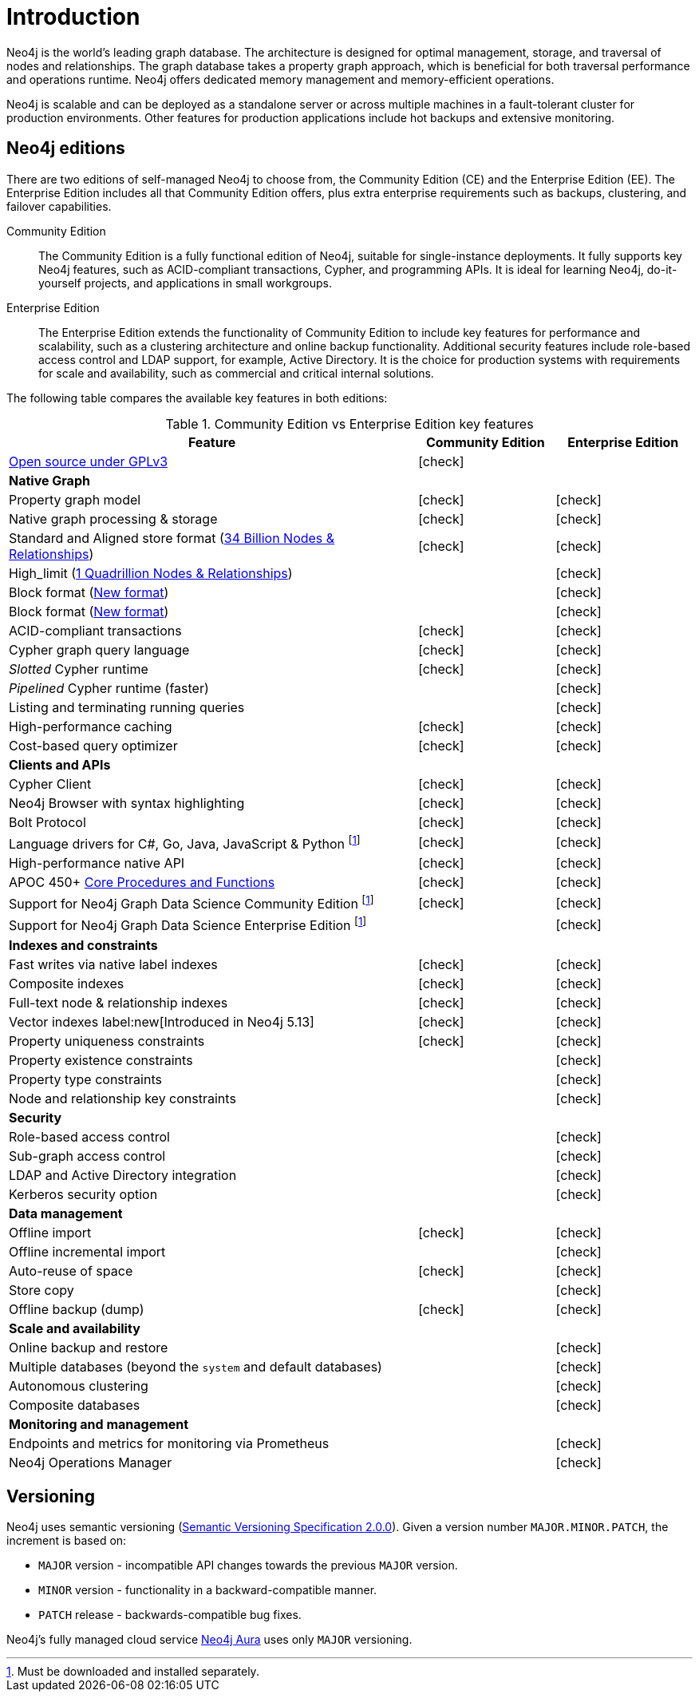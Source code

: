 [[introduction]]
= Introduction
:description: This section provides a brief overview of the Neo4j editions, versioning, Cypher language, interaction, and capabilities.
:description: Introduction to Neo4j, ACID-compliant, property graph, community edition, enterprise edition, Neo4j Aura.
:keywords: neo4j, edition, version, acid, cluster, node, relationship, property

:semver-uri: https://semver.org/
:aura-uri: https://neo4j.com/cloud/aura/
:bloom-uri: https://neo4j.com/bloom/
:download-center-drivers: https://neo4j.com/download-center/#drivers
:download-center-desktop: https://neo4j.com/download-center/#desktop
:download-center-cyphershell: https://neo4j.com/download-center/#cyphershell
:download-center-bloom: https://neo4j.com/download-center/#bloom
:wiki-acid-uri: https://en.wikipedia.org/wiki/ACID
:bolt-protocol-uri: https://neo4j-drivers.github.io/
:github-neo4j-neo4j-java-driver: https://github.com/neo4j/neo4j-java-driver
:github-neo4j-neo4j-javascript-driver: https://github.com/neo4j/neo4j-javascript-driver
:github-neo4j-neo4j-dotnet-driver: https://github.com/neo4j/neo4j-dotnet-driver
:github-neo4j-neo4j-python-driver: https://github.com/neo4j/neo4j-python-driver
:github-neo4j-neo4j-go-driver: https://github.com/neo4j/neo4j-go-driver
:github-spring-projects-spring-data-neo4j: https://github.com/spring-projects/spring-data-neo4j


//Check Mark
:check-mark: icon:check[]

//Cross Mark
:cross-mark: icon:times[]


Neo4j is the world’s leading graph database.
The architecture is designed for optimal management, storage, and traversal of nodes and relationships.
The graph database takes a property graph approach, which is beneficial for both traversal performance and operations runtime.
Neo4j offers dedicated memory management and memory-efficient operations.

Neo4j is scalable and can be deployed as a standalone server or across multiple machines in a fault-tolerant cluster for production environments.
Other features for production applications include hot backups and extensive monitoring.

== Neo4j editions

There are two editions of self-managed Neo4j to choose from, the Community Edition (CE) and the Enterprise Edition (EE).
The Enterprise Edition includes all that Community Edition offers, plus extra enterprise requirements such as backups, clustering, and failover capabilities.

Community Edition::
The Community Edition is a fully functional edition of Neo4j, suitable for single-instance deployments.
It fully supports key Neo4j features, such as ACID-compliant transactions, Cypher, and programming APIs.
It is ideal for learning Neo4j, do-it-yourself projects, and applications in small workgroups.


Enterprise Edition::
The Enterprise Edition extends the functionality of Community Edition to include key features for performance and scalability, such as a clustering architecture and online backup functionality.
Additional security features include role-based access control and LDAP support, for example, Active Directory.
It is the choice for production systems with requirements for scale and availability, such as commercial and critical internal solutions.

The following table compares the available key features in both editions:

[[edition-details]]
.Community Edition vs Enterprise Edition key features
[cols="<60,^20,^20",frame="topbot",options="header"]
|===
| Feature
| Community Edition
| Enterprise Edition
a| link:https://www.gnu.org/licenses/quick-guide-gplv3.html[Open source under GPLv3]
|{check-mark}
|
^s| Native Graph
|
|
| Property graph model
| {check-mark}
| {check-mark}
| Native graph processing & storage
| {check-mark}
| {check-mark}
a| Standard and Aligned store format (xref:database-internals/store-formats.adoc#aligned-limits[34 Billion Nodes & Relationships])
| {check-mark}
| {check-mark}
a| High_limit (xref:database-internals/store-formats.adoc#high-format-limits[1 Quadrillion Nodes & Relationships])
|
| {check-mark}
a| Block format (xref:database-internals/store-formats.adoc#block-format-limits[New format])
|
| {check-mark}
a| Block format (xref:database-internals/store-formats.adoc[New format])
|
| {check-mark}
| ACID-compliant transactions
| {check-mark}
| {check-mark}
| Cypher graph query language
| {check-mark}
| {check-mark}
| _Slotted_ Cypher runtime
| {check-mark}
| {check-mark}
| _Pipelined_ Cypher runtime (faster)
|
| {check-mark}
| Listing and terminating running queries
|
| {check-mark}
| High-performance caching
| {check-mark}
| {check-mark}
| Cost-based query optimizer
| {check-mark}
| {check-mark}
^s| Clients and APIs
|
|
| Cypher Client
| {check-mark}
| {check-mark}
| Neo4j Browser with syntax highlighting
| {check-mark}
| {check-mark}
| Bolt Protocol
| {check-mark}
| {check-mark}
| Language drivers for C#, Go, Java, JavaScript & Python footnote:sepinstall[Must be downloaded and installed separately.]
| {check-mark}
| {check-mark}
| High-performance native API
| {check-mark}
| {check-mark}
a| APOC 450+ link:https://neo4j.com/docs/apoc/5/[Core Procedures and Functions]
| {check-mark}
| {check-mark}
| Support for Neo4j Graph Data Science Community Edition footnote:sepinstall[]
| {check-mark}
| {check-mark}
| Support for Neo4j Graph Data Science Enterprise Edition footnote:sepinstall[]
|
| {check-mark}
^s| Indexes and constraints
|
|
| Fast writes via native label indexes
| {check-mark}
| {check-mark}
| Composite indexes
| {check-mark}
| {check-mark}
| Full-text node & relationship indexes
| {check-mark}
| {check-mark}
| Vector indexes label:new[Introduced in Neo4j 5.13]
| {check-mark}
| {check-mark}
| Property uniqueness constraints
| {check-mark}
| {check-mark}
| Property existence constraints
|
| {check-mark}
| Property type constraints
|
| {check-mark}
| Node and relationship key constraints
|
| {check-mark}
^s| Security
|
|
| Role-based access control
|
| {check-mark}
| Sub-graph access control
|
| {check-mark}
| LDAP and Active Directory integration
|
| {check-mark}
| Kerberos security option
|
| {check-mark}
^s| Data management
|
|
| Offline import
| {check-mark}
| {check-mark}
| Offline incremental import
|
| {check-mark}
| Auto-reuse of space
| {check-mark}
| {check-mark}
| Store copy
|
| {check-mark}
| Offline backup (dump)
| {check-mark}
| {check-mark}
^s| Scale and availability
|
|
| Online backup and restore
|
| {check-mark}
| Multiple databases (beyond the `system` and default databases)
|
| {check-mark}
| Autonomous clustering
|
| {check-mark}
| Composite databases
|
| {check-mark}
^s| Monitoring and management
|
|
| Endpoints and metrics for monitoring via Prometheus
|
| {check-mark}
| Neo4j Operations Manager
|
| {check-mark}

|===

[[versioning]]
== Versioning

Neo4j uses semantic versioning (link:{semver-uri}[Semantic Versioning Specification 2.0.0]).
Given a version number `MAJOR.MINOR.PATCH`, the increment is based on:

* `MAJOR` version - incompatible API changes towards the previous `MAJOR` version.
* `MINOR` version - functionality in a backward-compatible manner.
* `PATCH` release - backwards-compatible bug fixes.

Neo4j’s fully managed cloud service link:{aura-uri}[Neo4j Aura] uses only `MAJOR` versioning.
